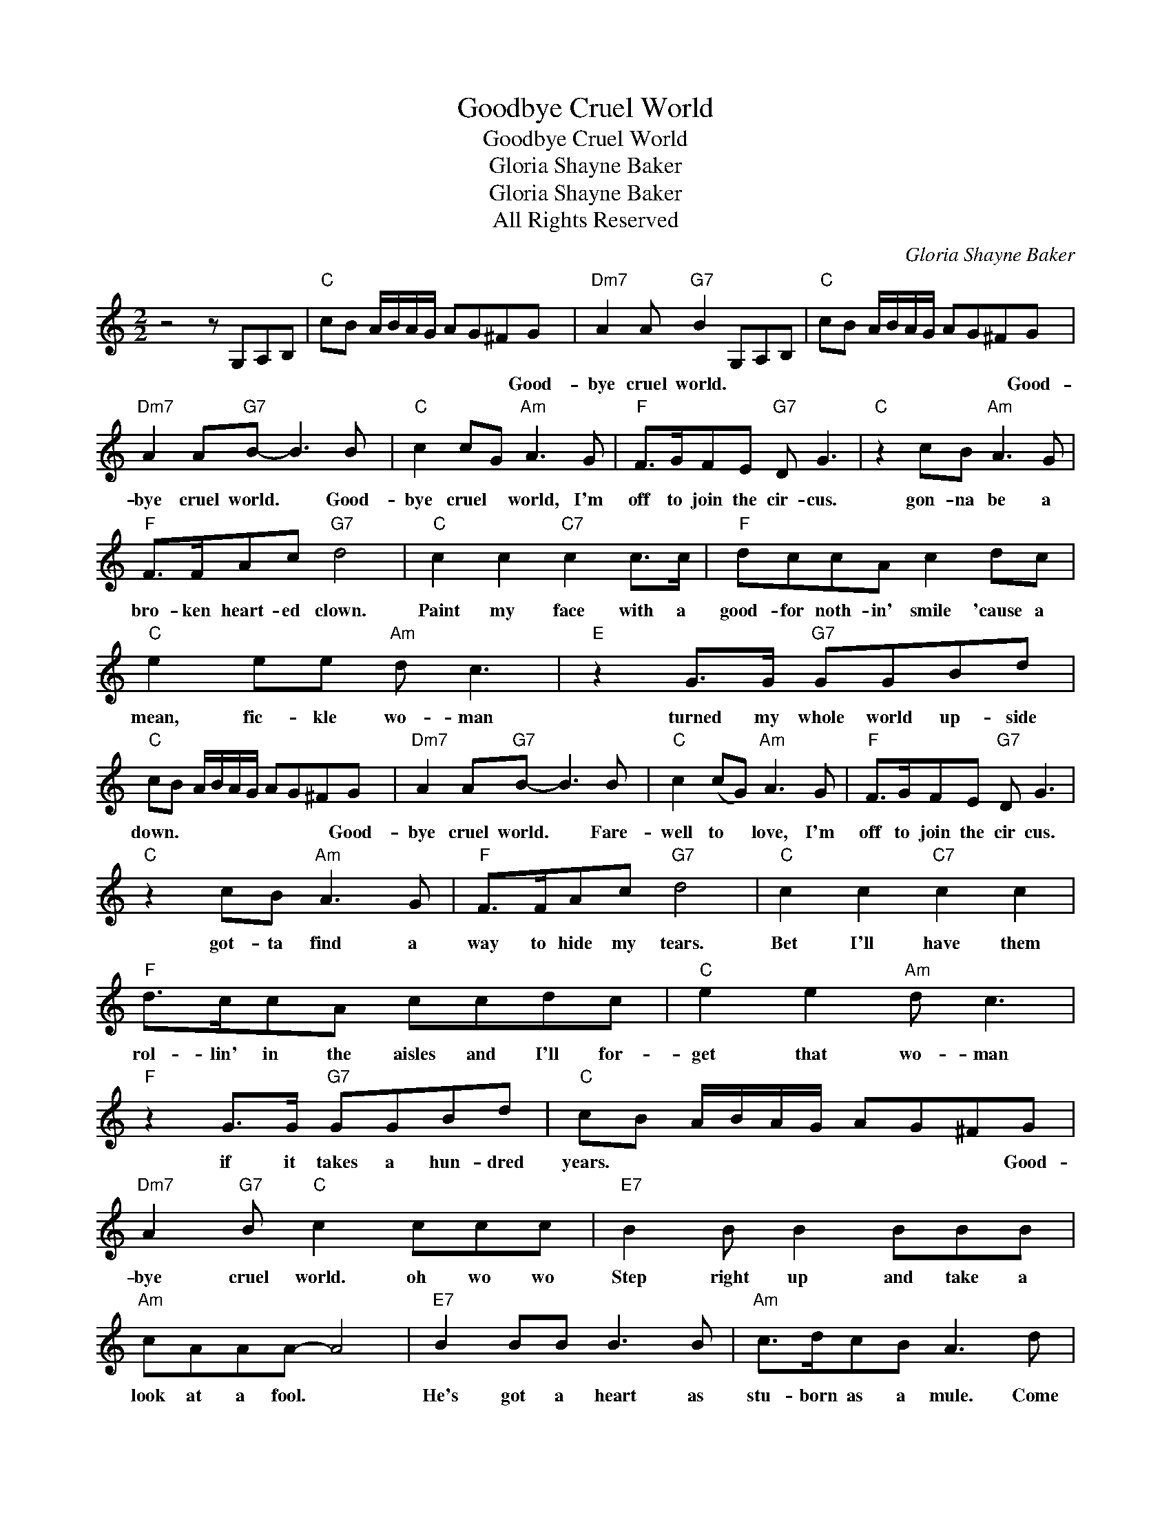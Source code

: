 X:1
T:Goodbye Cruel World
T:Goodbye Cruel World
T:Gloria Shayne Baker
T:Gloria Shayne Baker
T:All Rights Reserved
C:Gloria Shayne Baker
Z:All Rights Reserved
L:1/8
M:2/2
K:C
V:1 treble 
%%MIDI program 0
%%MIDI control 7 100
%%MIDI control 10 64
V:1
 z4 z G,A,B, |"C" cB A/B/A/G/ AG^FG |"Dm7" A2 A"G7" B2 G,A,B, |"C" cB A/B/A/G/ AG^FG | %4
w: |* * * * * * * * * Good-|bye cruel world. * * *|* * * * * * * * * Good-|
"Dm7" A2 A"G7"B- B3 B |"C" c2 cG"Am" A3 G |"F" F>GFE"G7" D G3 |"C" z2 cB"Am" A3 G | %8
w: bye cruel world. * Good-|bye cruel * world, I'm|off to join the cir- cus.|gon- na be a|
"F" F>FAc"G7" d4 |"C" c2 c2"C7" c2 c>c |"F" dccA c2 dc |"C" e2 ee"Am" d c3 |"E" z2 G>G"G7" GGBd | %13
w: bro- ken heart- ed clown.|Paint my face with a|good- for noth- in' smile 'cause a|mean, fic- kle wo- man|turned my whole world up- side|
"C" cB A/B/A/G/ AG^FG |"Dm7" A2 A"G7"B- B3 B |"C" c2 (cG)"Am" A3 G |"F" F>GFE"G7" D G3 | %17
w: down. * * * * * * * * Good-|bye cruel world. * Fare-|well to * love, I'm|off to join the cir cus.|
"C" z2 cB"Am" A3 G |"F" F>FAc"G7" d4 |"C" c2 c2"C7" c2 c2 |"F" d>ccA ccdc |"C" e2 e2"Am" d c3 | %22
w: got- ta find a|way to hide my tears.|Bet I'll have them|rol- lin' in the aisles and I'll for-|get that wo- man|
"F" z2 G>G"G7" GGBd |"C" cB A/B/A/G/ AG^FG |"Dm7" A2"G7" B"C" c2 ccc |"E7" B2 B B2 BBB | %26
w: if it takes a hun- dred|years. * * * * * * * * Good-|bye cruel world. oh wo wo|Step right up and take a|
"Am" cAAA- A4 |"E7" B2 BB B3 B |"Am" c>dcB A3 d |"D7" d2 c>d B A2 G |"G7" BBc d4 d | %31
w: look at a fool. *|He's got a heart as|stu- born as a mule. Come|on ev- 'ry bo- dy, he's|good for a laugh, And|
"D7" d2 dd eded |"G7" (ed)ed eeee |"C" c c3"Am" A3 G |"F" F>GFE"G7" D G3 |"C" z ccG"Am" A2 G2 | %36
w: no- one can tell his heart is|bro- * ken in half, ah well, the|joke's on me, I'm|off to join the cir- cus.|Oh, Mis- ter Bar- num,|
"F" F>FAc"G7" d4 |"C" c2 c2"C7" c2 c>c |"F" dccA c4 |"C" c2 c2"C7" c2 c2 |"F" dccA ccdc | %41
w: save a place for me.|Shoot me out of a|can- non I don't care;|Let the peo- ple|point at me and stare; I'll tell the|
"C" e2 e2"Am" d c2 c |"E7" eded"Am" c3 c |"E7" e2 ee"Am" dcdc |"Dm7" f2 e2"G7" cGAB | %45
w: world that wo- man, where-|ev- er she may be; That|mean fic- kle wo- man made a|cry- in' clown * out of|
"C" cB A/B/A/G/ AG^FG |"Dm7" A2 B"G7" c2 G,A,B |"C" c2 cG"Am" A3 G |"F" F>GFE"G7" D G3 | %49
w: me. * * * * * * * * Good-|bye cruel world. (Interlude- * Caliope)|||
"C" cccG"Am" A2 G2 |"F" F>FAc"G7" d4 |"C" c2 c2"C7" c2 c>c |"F" dccA c4 |"C" c2 c2"C7" c2 c2 | %54
w: ||Shoot me out of a|can- non I don't care;|Let the peo- ple|
"F" dccA ccdc |"C" e2 e2"Am" d c2 c |"E7" eded"Am" c3 c |"E7" e2 ee"Am" dcdc | %58
w: point at me and stare; I'll tell the|world that wo- man, where-|ev- er she may be; That|mean fic- kle wo- man made a|
"Dm7" f2 e2"G7" cGAB |"C" cB A/B/A/G/ AG^FG |"Dm7" A2 A"G7" B2 G,A,B |"C" cB A/B/A/G/ AG^FG | %62
w: cry- in' clown * out of|me. * * * * * * * * Good-|bye cruel world. * * *|* * * * * * * * * Good-|
"Dm7" A2 A"G7" B2 G,A,B |"C" cB A/B/A/G/ AG^FG |"Dm7" A2 A"G7" B2 G,A,B |] %65
w: bye cruel world. * * *|* * * * * * * * * Good-|bye cruel world. (fade out) *|

